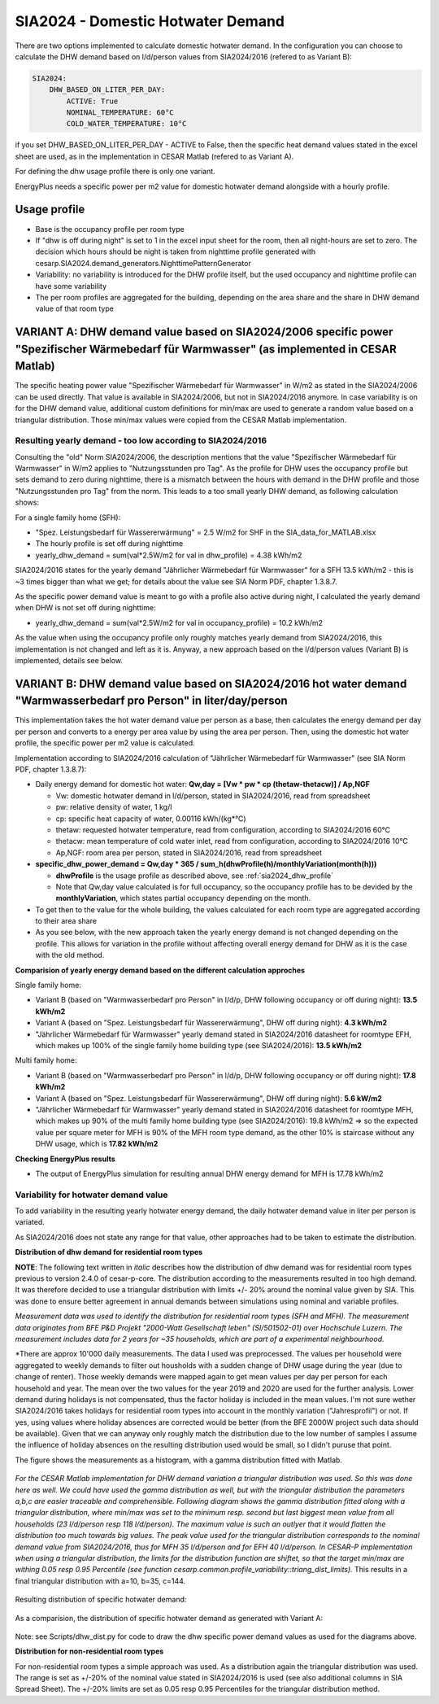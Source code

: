 .. _sia2024_dhw_demand:

===================================
SIA2024 - Domestic Hotwater Demand 
===================================

There are two options implemented to calculate domestic hotwater demand.
In the configuration you can choose to calculate the DHW demand based on l/d/person values from SIA2024/2016 (refered to as Variant B): 

.. code-block:: console

    SIA2024:
        DHW_BASED_ON_LITER_PER_DAY:
            ACTIVE: True
            NOMINAL_TEMPERATURE: 60°C
            COLD_WATER_TEMPERATURE: 10°C

if you set DHW_BASED_ON_LITER_PER_DAY - ACTIVE to False, then the specific heat demand values  stated in the excel sheet are used, as in the implementation in CESAR Matlab (refered to as Variant A).

For defining the dhw usage profile there is only one variant.

EnergyPlus needs a specific power per m2 value for domestic hotwater demand alongside with a hourly profile. 

.. _sia2024_dhw_profile:

Usage profile
--------------

- Base is the occupancy profile per room type
- If "dhw is off during night" is set to 1 in the excel input sheet for the room, then all night-hours are set to zero. The decision which hours should be night is taken from nighttime profile generated with cesarp.SIA2024.demand_generators.NighttimePatternGenerator
- Variability: no variability is introduced for the DHW profile itself, but the used occupancy and nighttime profile can have some variability
- The per room profiles are aggregated for the building, depending on the area share and the share in DHW demand value of that room type


VARIANT A: DHW demand value based on SIA2024/2006 specific power "Spezifischer Wärmebedarf für Warmwasser" (as implemented in CESAR Matlab)
-------------------------------------------------------------------------------------------------------------------------------------------

The specific heating power value "Spezifischer Wärmebedarf für Warmwasser" in W/m2 as stated in the SIA2024/2006 can be used directly.
That value is available in SIA2024/2006, but not in SIA2024/2016 anymore.
In case variability is on for the DHW demand value, additional custom definitions for min/max are used to generate a random value based on a triangular distribution.
Those min/max values were copied from the CESAR Matlab implementation.

Resulting yearly demand - too low according to SIA2024/2016
~~~~~~~~~~~~~~~~~~~~~~~~~~~~~~~~~~~~~~~~~~~~~~~~~~~~~~~~~~~

Consulting the "old" Norm SIA2024/2006, the description mentions that the value "Spezifischer Wärmebedarf für Warmwasser" in W/m2 applies to "Nutzungsstunden pro Tag".
As the profile for DHW uses the occupancy profile but sets demand to zero during nighttime, there is a mismatch between the hours with demand in the DHW profile and those "Nutzungsstunden pro Tag" from the norm.
This leads to a too small yearly DHW demand, as following calculation shows:

For a single family home (SFH):

- "Spez. Leistungsbedarf für Wassererwärmung" = 2.5 W/m2 for SHF in the SIA_data_for_MATLAB.xlsx 

- The hourly profile is set off during nighttime

- yearly_dhw_demand = sum(val*2.5W/m2 for val in dhw_profile) = 4.38 kWh/m2

SIA2024/2016 states for the yearly demand "Jährlicher Wärmebedarf für Warmwasser" for a SFH 13.5 kWh/m2 - this is ~3 times bigger than what we get; for details about the value see SIA Norm PDF, chapter 1.3.8.7.

As the specific power demand value is meant to go with a profile also active during night, I calculated the yearly demand when DHW is not set off during nighttime:  

- yearly_dhw_demand = sum(val*2.5W/m2 for val in occupancy_profile) = 10.2 kWh/m2

As the value when using the occupancy profile only roughly matches yearly demand from SIA2024/2016, this implementation is not changed and left as it is.
Anyway, a new approach based on the l/d/person values (Variant B) is implemented, details see below.
  
VARIANT B: DHW demand value based on SIA2024/2016 hot water demand "Warmwasserbedarf pro Person" in liter/day/person 
---------------------------------------------------------------------------------------------------------------------

This implementation takes the hot water demand value per person as a base, then calculates the energy demand per day per person and converts to a energy per area value by using the area per person. Then, using the domestic hot water profile, the specific power per m2 value is calculated.

Implementation according to SIA2024/2016 calculation of "Jährlicher Wärmebedarf für Warmwasser" (see SIA Norm PDF, chapter 1.3.8.7):

- Daily energy demand for domestic hot water: **Qw,day = [Vw * pw * cp (thetaw-thetacw)] / Ap,NGF** 

  - Vw: domestic hotwater demand in l/d/person,  stated in SIA2024/2016, read from spreadsheet

  - pw: relative density of water, 1 kg/l

  - cp: specific heat capacity of water, 0.00116 kWh/(kg*°C)

  - thetaw: requested hotwater temperature, read from configuration, according to SIA2024/2016 60°C

  - thetacw: mean temperature of cold water inlet, read from configuration, according to SIA2024/2016 10°C

  - Ap,NGF: room area per person, stated in SIA2024/2016, read from spreadsheet

- **specific_dhw_power_demand = Qw,day * 365 / sum_h(dhwProfile(h)/monthlyVariation(month(h)))**

  - **dhwProfile** is the usage profile as described above, see :ref:`sia2024_dhw_profile`

  - Note that Qw,day value calculated is for full occupancy, so the occupancy profile has to be devided by the **monthlyVariation**, which states partial occupancy depending on the month. 

- To get then to the value for the whole building, the values calculated for each room type are aggregated according to their area share

- As you see below, with the new approach taken the yearly energy demand is not changed depending on the profile. This allows for variation in the profile without affecting overall energy demand for DHW as it is the case with the old method.


**Comparision of yearly energy demand based on the different calculation approches**

Single family home: 

- Variant B (based on "Warmwasserbedarf pro Person" in l/d/p, DHW following occupancy or off during night): **13.5 kWh/m2**

- Variant A (based on "Spez. Leistungsbedarf für Wassererwärmung", DHW off during night): **4.3 kWh/m2**

- "Jährlicher Wärmebedarf für Warmwasser" yearly demand stated in SIA2024/2016 datasheet for roomtype EFH, which makes up 100% of the single family home building type (see SIA2024/2016): **13.5 kWh/m2**

Multi family home:

- Variant B (based on "Warmwasserbedarf pro Person" in l/d/p, DHW following occupancy or off during night): **17.8 kWh/m2**

- Variant A (based on "Spez. Leistungsbedarf für Wassererwärmung", DHW off during night): **5.6 kW/m2**

- "Jährlicher Wärmebedarf für Warmwasser" yearly demand stated in SIA2024/2016 datasheet for roomtype MFH, which makes up 90% of the multi family home building type (see SIA2024/2016): 19.8 kWh/m2
  => so the expected value per square meter for MFH is 90% of the MFH room type demand, as the other 10% is staircase without any DHW usage, which is **17.82 kWh/m2**

**Checking EnergyPlus results**

- The output of EnergyPlus simulation for resulting annual DHW energy demand for MFH is 17.78 kWh/m2

Variability for hotwater demand value
~~~~~~~~~~~~~~~~~~~~~~~~~~~~~~~~~~~~~~
To add variability in the resulting yearly hotwater energy demand, the daily hotwater demand value in liter per person is variated.

As SIA2024/2016 does not state any range for that value, other approaches had to be taken to estimate the distribution.

**Distribution of dhw demand for residential room types**

**NOTE**: The following text written in *italic* describes how the distribution of dhw demand was for residential room types previous to version 2.4.0 of cesar-p-core.
The distribution according to the measurements resulted in too high demand. It was therefore decided to use a triangular distribution with limits +/- 20% around the nominal value given by SIA.
This was done to ensure better agreement in annual demands between simulations using nominal and variable profiles.


*Measurement data was used to identify the distribution for residential room types (SFH and MFH). 
The measurement data originates from BFE P&D Projekt "2000-Watt Gesellschaft leben" (SI/501502-01) over Hochschule Luzern. 
The measurement includes data for 2 years for ~35 households, which are part of a experimental neighbourhood.*

*There are approx 10'000 daily measurements. The data I used was preprocessed. The values per household were aggregated to weekly demands to 
filter out housholds with a sudden change of DHW usage during the year (due to change of renter).
Those weekly demands were mapped again to get mean values per day per person for each household and year.
The mean over the two values for the year 2019 and 2020 are used for the further analysis.
Lower demand during holidays is not compensated, thus the factor holiday is included in the mean values. 
I'm not sure wether SIA2024/2016 takes holidays for residential room types into account in the monthly variation ("Jahresprofil") or not. 
If yes, using values where holiday absences are corrected would be better (from the BFE 2000W project such data should be available).
Given that we can anyway only roughly match the distribution due to the low number of samples I assume the influence of holiday absences on the resulting distribution used would be small, so I didn't puruse that point.

The figure shows the measurements as a histogram, with a gamma distribution fitted with Matlab.

.. figure:: ./diagrams/SIA2024/DHW/dhw_demand_BFEProj_histogram_mean_per_houshold.png
   :width: 1800

*For the CESAR Matlab implementation for DHW demand variation a triangular distribution was used. So this was done here as well. We could have used the gamma distribution as well, but with the triangular distribution the parameters a,b,c are easier traceable and comprehensible.
Following diagram shows the gamma distribution fitted along with a triangular distribution, where min/max was set to the minimum resp. second but last biggest mean value from all households (23 l/d/person resp 118 l/d/person). The maximum value is such an outlyer that it would flatten the distribution too much towards big values.
The peak value used for the triangular distribution corresponds to the nominal demand value from SIA2024/2016, thus for MFH 35 l/d/person and for EFH 40 l/d/person.
In CESAR-P implementation when using a triangular distribution, the limits for the distribution function are shiftet, so that the target min/max are withing 0.05 resp 0.95 Percentile (see function cesarp.common.profile_variability::triang_dist_limits).* 
This results in a final triangular distribution with a=10, b=35, c=144.

.. figure:: ./diagrams/SIA2024/DHW/dhw_demand_BFEProj_data_distribution_fits.png


Resulting distribution of specific hotwater demand:

.. figure:: ./diagrams/SIA2024/DHW/CESARP_Variable_specific_DHW_Demand_VariantB.png
   :width: 1800

As a comparision, the distribution of specific hotwater demand as generated with Variant A:

.. figure:: ./diagrams/SIA2024/DHW/CESARP_Variable_specific_DHW_Demand_VariantA.png
   :width: 1800

Note: see Scripts/dhw_dist.py for code to draw the dhw specific power demand values as used for the diagrams above.


**Distribution for non-residential room types**

For non-residential room types a simple approach was used.
As a distribution again the triangular distribution was used. The range is set as +/-20% of the nominal value stated in SIA2024/2016 is used (see also additional columns in SIA Spread Sheet).
The +/-20% limits are set as 0.05 resp 0.95 Percentiles for the triangular distribution method.